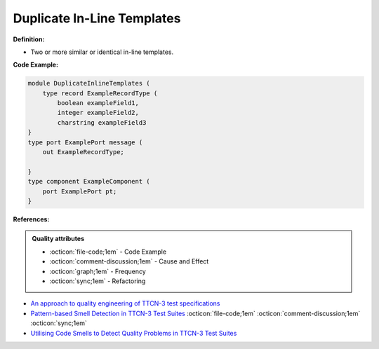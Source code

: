 Duplicate In-Line Templates
^^^^^
**Definition:**

* Two or more similar or identical in-line templates.


**Code Example:**

.. code-block:: java

    module DuplicateInlineTemplates (
        type record ExampleRecordType (
            boolean exampleField1,
            integer exampleField2,
            charstring exampleField3
    }
    type port ExamplePort message (
        out ExampleRecordType;

    }
    type component ExampleComponent (
        port ExamplePort pt;
    }

**References:**

.. admonition:: Quality attributes

    * :octicon:`file-code;1em` -  Code Example
    * :octicon:`comment-discussion;1em` -  Cause and Effect
    * :octicon:`graph;1em` -  Frequency
    * :octicon:`sync;1em` -  Refactoring

* `An approach to quality engineering of TTCN-3 test specifications <https://link.springer.com/article/10.1007/s10009-008-0075-0>`_
* `Pattern-based Smell Detection in TTCN-3 Test Suites <http://citeseerx.ist.psu.edu/viewdoc/download?doi=10.1.1.144.6997&rep=rep1&type=pdf>`_ :octicon:`file-code;1em` :octicon:`comment-discussion;1em` :octicon:`sync;1em`
* `Utilising Code Smells to Detect Quality Problems in TTCN-3 Test Suites <https://link.springer.com/chapter/10.1007/978-3-540-73066-8_16>`_
